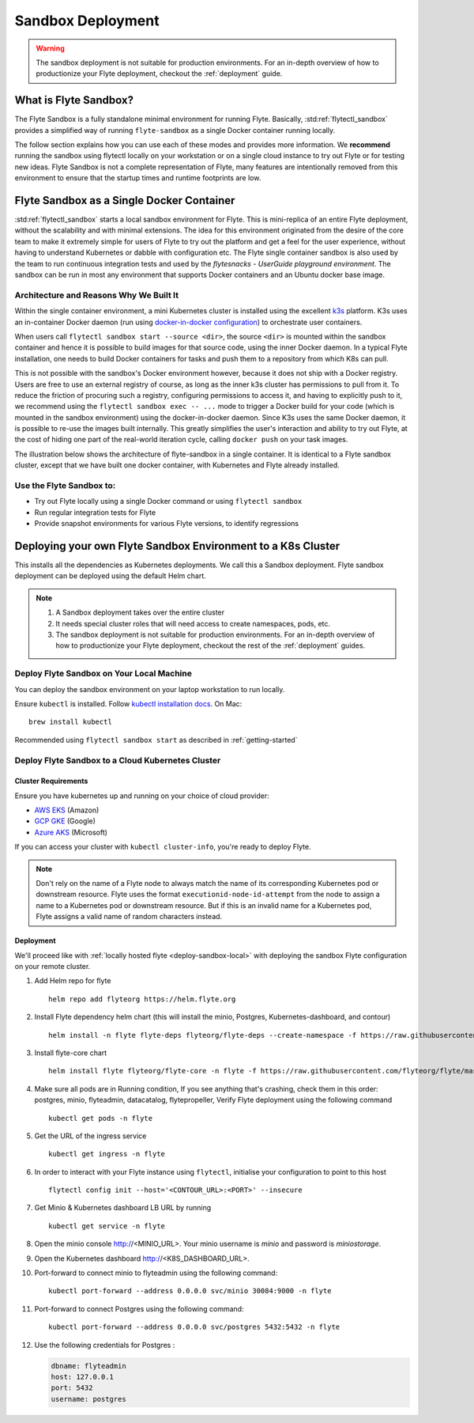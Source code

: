 .. _deployment-sandbox:

###################
Sandbox Deployment
###################

.. warning::
    The sandbox deployment is not suitable for production environments. For an in-depth overview of how to productionize your Flyte deployment, checkout the :ref:`deployment` guide.


**********************
What is Flyte Sandbox?
**********************
The Flyte Sandbox is a fully standalone minimal environment for running Flyte. Basically, :std:ref:`flytectl_sandbox` provides a simplified way of running ``flyte-sandbox`` as a single Docker container running locally.

The follow section explains how you can use each of these modes and provides more information. We **recommend** running the sandbox using flytectl locally on your workstation or on a single cloud instance to try out Flyte or for testing new ideas. Flyte Sandbox is not a complete representation of Flyte,
many features are intentionally removed from this environment to ensure that the startup times and runtime footprints are low.

*******************************************
Flyte Sandbox as a Single Docker Container
*******************************************

:std:ref:`flytectl_sandbox` starts a local sandbox environment for Flyte. This is mini-replica of an entire Flyte deployment, without the scalability and with minimal extensions. The idea for this environment originated from the desire of the core team to make it extremely simple for users of Flyte to
try out the platform and get a feel for the user experience, without having to understand Kubernetes or dabble with configuration etc. The Flyte single container sandbox is also used by the team to run continuous integration tests and used by the `flytesnacks - UserGuide playground environment`. The sandbox can be run
in most any environment that supports Docker containers and an Ubuntu docker base image.

Architecture and Reasons Why We Built It
========================================
Within the single container environment, a mini Kubernetes cluster is installed using the excellent `k3s <https://k3s.io/>`__ platform. K3s uses an in-container Docker daemon (run using `docker-in-docker configuration <https://www.docker.com/blog/docker-can-now-run-within-docker/>`__) to orchestrate user containers.

When users call ``flytectl sandbox start --source <dir>``, the source ``<dir>`` is mounted within the sandbox container and hence it is possible to build images for that source code, using the inner Docker daemon. In a typical Flyte installation, one needs to build Docker containers for tasks and push them to a repository from which K8s can pull.

This is not possible with the sandbox's Docker environment however, because it does not ship with a Docker registry. Users are free to use an external registry of course, as long as the inner k3s cluster has permissions to pull from it. To reduce the friction of procuring such a registry, configuring permissions to access it, and having to explicitly push to it,
we recommend using the ``flytectl sandbox exec -- ...`` mode to trigger a Docker build for your code (which is mounted in the sandbox environment) using the docker-in-docker daemon. Since K3s uses the same Docker daemon, it is possible to re-use the images built internally. This greatly simplifies the user's interaction and ability to try out Flyte, at the cost of hiding one part of the real-world iteration cycle, calling ``docker push`` on your task images.

The illustration below shows the architecture of flyte-sandbox in a single container. It is identical to a Flyte sandbox cluster, except that we have built one docker container, with Kubernetes and Flyte already installed.

.. image:: https://raw.githubusercontent.com/flyteorg/static-resources/main/flyte/deployment/sandbox/flyte_sandbox_single_container.png
   :alt: Architecture of single container Flyte Sandbox


Use the Flyte Sandbox to:
=========================
* Try out Flyte locally using a single Docker command or using ``flytectl sandbox``
* Run regular integration tests for Flyte
* Provide snapshot environments for various Flyte versions, to identify regressions

***************************************************************
Deploying your own Flyte Sandbox Environment to a K8s Cluster
***************************************************************

This installs all the dependencies as Kubernetes deployments. We call this a Sandbox deployment. Flyte sandbox deployment can be deployed using the default Helm chart.

.. note::

    #. A Sandbox deployment takes over the entire cluster
    #. It needs special cluster roles that will need access to create namespaces, pods, etc.
    #. The sandbox deployment is not suitable for production environments. For an in-depth overview of how to productionize your Flyte deployment, checkout the rest of the :ref:`deployment` guides.


.. image:: https://raw.githubusercontent.com/flyteorg/static-resources/main/flyte/deployment/sandbox/flyte_sandbox_single_k8s_cluster.png
   :alt: Architecture of Sandbox deployment of Flyte. Single K8s cluster


.. _deploy-sandbox-local:

Deploy Flyte Sandbox on Your Local Machine
==========================================

You can deploy the sandbox environment on your laptop workstation to run locally.

Ensure ``kubectl`` is installed. Follow `kubectl installation docs <https://kubernetes.io/docs/tasks/tools/install-kubectl/>`__. On Mac::

    brew install kubectl

Recommended using ``flytectl sandbox start`` as described in :ref:`getting-started`

.. prompt:: bash $

        docker run --rm --privileged -p 30081:30081 -p 30084:30084 -p 30088:30088 cr.flyte.org/flyteorg/flyte-sandbox

.. _deployment-sandbox-dedicated-k8s-cluster:

Deploy Flyte Sandbox to a Cloud Kubernetes Cluster
==================================================

Cluster Requirements
--------------------

Ensure you have kubernetes up and running on your choice of cloud provider:

- `AWS EKS <https://aws.amazon.com/eks/>`_ (Amazon)
- `GCP GKE <https://cloud.google.com/kubernetes-engine/>`_ (Google)
- `Azure AKS <https://azure.microsoft.com/en-us/services/kubernetes-service/>`_ (Microsoft)

If you can access your cluster with ``kubectl cluster-info``, you're ready to deploy Flyte.


.. note::

   Don't rely on the name of a Flyte node to always match the name of
   its corresponding Kubernetes pod or downstream resource. Flyte uses
   the format ``executionid-node-id-attempt`` from the node to assign
   a name to a Kubernetes pod or downstream resource. But if this is
   an invalid name for a Kubernetes pod, Flyte assigns a valid name of
   random characters instead.


Deployment
----------

We'll proceed like with :ref:`locally hosted flyte <deploy-sandbox-local>` with deploying the sandbox
Flyte configuration on your remote cluster.


#. Add Helm repo for flyte ::

    helm repo add flyteorg https://helm.flyte.org

#. Install Flyte dependency helm chart (this will install the minio, Postgres, Kubernetes-dashboard, and contour) ::

    helm install -n flyte flyte-deps flyteorg/flyte-deps --create-namespace -f https://raw.githubusercontent.com/flyteorg/flyte/master/charts/flyte-deps/values-sandbox.yaml

#. Install flyte-core chart ::

    helm install flyte flyteorg/flyte-core -n flyte -f https://raw.githubusercontent.com/flyteorg/flyte/master/charts/flyte-core/values-sandbox.yaml --wait

#. Make sure all pods are in Running condition, If you see anything that's crashing, check them in this order: postgres, minio, flyteadmin, datacatalog, flytepropeller, Verify Flyte deployment using the following command ::

    kubectl get pods -n flyte

#. Get the URL of the ingress service ::

    kubectl get ingress -n flyte

#. In order to interact with your Flyte instance using ``flytectl``, initialise your configuration to point to this host ::

    flytectl config init --host='<CONTOUR_URL>:<PORT>' --insecure

#. Get Minio & Kubernetes dashboard LB URL by running ::

    kubectl get service -n flyte

#. Open the minio console http://<MINIO_URL>. Your minio username is `minio` and password is `miniostorage`.

#. Open the Kubernetes dashboard http://<K8S_DASHBOARD_URL>.

#. Port-forward to connect minio to flyteadmin using the following command: ::

    kubectl port-forward --address 0.0.0.0 svc/minio 30084:9000 -n flyte

#. Port-forward to connect Postgres using the following command: ::

    kubectl port-forward --address 0.0.0.0 svc/postgres 5432:5432 -n flyte

#. Use the following credentials for Postgres :

   .. code-block::

      dbname: flyteadmin
      host: 127.0.0.1
      port: 5432
      username: postgres


